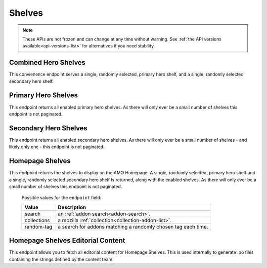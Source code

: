 =======
Shelves
=======

.. note::

    These APIs are not frozen and can change at any time without warning.
    See :ref:`the API versions available<api-versions-list>` for alternatives
    if you need stability.


---------------------
Combined Hero Shelves
---------------------

.. _hero-shelves:

This convienence endpoint serves a single, randomly selected, primary hero shelf,
and a single, randomly selected secondary hero shelf.


.. http:get:: /api/v5/hero/

    :query string lang: Activate translations in the specific language for that query. (See :ref:`translated fields <api-overview-translations>`)
    :>json object primary: A :ref:`primary hero shelf <primary-hero-shelf>`.
    :>json object secondary: A :ref:`secondary hero shelf <secondary-hero-shelf>`.


--------------------
Primary Hero Shelves
--------------------

.. _primary-hero-shelf:

This endpoint returns all enabled primary hero shelves.  As there will only ever be a
small number of shelves this endpoint is not paginated.


.. http:get:: /api/v5/hero/primary/

    :query string lang: Activate translations in the specific language for that query. (See :ref:`translated fields <api-overview-translations>`)
    :query boolean all: return all shelves - both enabled and disabled.  To be used internally to generate .po files containing the strings defined by the content team.
    :query string raw: If this parameter is present, don't localise description or fall-back to addon metadata.  To be used internally to generate .po files containing the strings defined by the content team.
    :>json array results: The array containing the results for this query.
    :>json object results[].gradient: The background colors used for the gradient.
    :>json string results[].gradient.start: The starting color name for gradient - typically top or left. The name is from the `photon color variables <https://github.com/FirefoxUX/photon-colors/blob/master/photon-colors.scss>`_.
    :>json string results[].gradient.end: The ending color name for gradient - typically bottom or right. The name is from the `photon color variables <https://github.com/FirefoxUX/photon-colors/blob/master/photon-colors.scss>`_.
    :>json string|null results[].featured_image: The image used to illustrate the item, if set.
    :>json object|null results[].description: The description for this item, if any. (See :ref:`translated fields <api-overview-translations>`.  Note: when ``lang`` is not specified, not all locales will be returned, unlike other translated fields).
    :>json object results[].addon: The :ref:`add-on <addon-detail-object>` for this item if the addon is hosted on AMO. Either this field or ``external`` will be present.  Only a subset of fields are present: ``id``, ``authors``, ``average_daily_users``, ``current_version`` (with only the ``id``, ``compatibility``, ``is_strict_compatibility_enabled`` and ``file`` fields present), ``guid``, ``icon_url``, ``name``, ``ratings``, ``previews``, ``promoted``, ``slug``, ``theme_data``, ``type``, and ``url``.
    :>json object results[].external: The :ref:`add-on <addon-detail-object>` for this item if the addon is externally hosted. Either this field or ``addon`` will be present.  Only a subset of fields are present: ``id``, ``guid``, ``homepage``, ``name`` and ``type``.


----------------------
Secondary Hero Shelves
----------------------

.. _secondary-hero-shelf:

This endpoint returns all enabled secondary hero shelves.  As there will only ever be a
small number of shelves - and likely only one - this endpoint is not paginated.


.. http:get:: /api/v5/hero/secondary/

    :query string lang: Activate translations in the specific language for that query. (See :ref:`translated fields <api-overview-translations>`)
    :query boolean all: return all shelves - both enabled and disabled.  To be used internally to generate .po files containing the strings defined by the content team.
    :>json array results: The array containing the results for this query.
    :>json object|null results[].headline: The headline for this item. (See :ref:`translated fields <api-overview-translations>`.  Note: when ``lang`` is not specified, not all locales will be returned, unlike other translated fields).
    :>json object|null results[].description: The description for this item. (See :ref:`translated fields <api-overview-translations>`.  Note: when ``lang`` is not specified, not all locales will be returned, unlike other translated fields).
    :>json object|null results[].cta: The optional call to action link and text to be displayed with the item.
    :>json string results[].cta.url: The url the call to action would link to.
    :>json string results[].cta.outgoing: (v5+ only) url wrapped with outgoing (See :ref:`Outgoing Links <api-overview-outgoing>`)
    :>json object|null results[].cta.text: The call to action text. (See :ref:`translated fields <api-overview-translations>`.  Note: when ``lang`` is not specified, not all locales will be returned, unlike other translated fields).
    :>json array results[].modules: The modules for this shelf.  Should always be 3.
    :>json string results[].modules[].icon: The icon used to illustrate the item.
    :>json object|null results[].modules[].description: The description for this item. (See :ref:`translated fields <api-overview-translations>`.  Note: when ``lang`` is not specified, not all locales will be returned, unlike other translated fields).
    :>json object|null results[].modules[].cta: The optional call to action link and text to be displayed with the item.
    :>json string results[].modules[].cta.url: The url the call to action would link to.
    :>json string results[].modules[].cta.outgoing: (v5+ only) url wrapped with outgoing (See :ref:`Outgoing Links <api-overview-outgoing>`)
    :>json object|null results[].modules[].cta.text: The call to action text. (See :ref:`translated fields <api-overview-translations>`.  Note: when ``lang`` is not specified, not all locales will be returned, unlike other translated fields).


----------------
Homepage Shelves
----------------

.. _homepage-shelves:

This endpoint returns the shelves to display on the AMO Homepage.
A single, randomly selected, primary hero shelf and a single, randomly selected secondary
hero shelf is returned, along with the enabled shelves. As there will only ever be a
small number of shelves this endpoint is not paginated.


.. http:get:: /api/v5/shelves/

    :query string lang: Activate translations in the specific language for that query. (See :ref:`translated fields <api-overview-translations>`)
    :>json array results: The array of shelves displayed on the AMO Homepage.
    :>json object|null results[].title: The title of the shelf. (See :ref:`translated fields <api-overview-translations>`.  Note: when ``lang`` is not specified, not all locales will be returned, unlike other translated fields).
    :>json string results[].url: The configured URL using the shelf's endpoint and criteria; links to the shelf's returned add-ons.
    :>json string results[].endpoint: The :ref:`endpoint type <shelf-endpoint-type>` selected for the shelf.
    :>json string results[].addon_type: The :ref:`add-on type <addon-detail-type>` selected for the shelf.
    :>json object results[].footer: The footer to be displayed with the shelf.
    :>json string results[].footer.url: The url for the footer text.
    :>json string results[].footer.outgoing: url wrapped with outgoing (See :ref:`Outgoing Links <api-overview-outgoing>`)
    :>json object|null results[].footer.text: The optional text in the footer of the shelf. (See :ref:`translated fields <api-overview-translations>`.  Note: when ``lang`` is not specified, not all locales will be returned, unlike other translated fields).
    :>json array results[].addons: An array of :ref:`add-ons <addon-detail-object>`.
    :>json object|null primary: A :ref:`primary hero shelf <primary-hero-shelf>`.
    :>json object|null secondary: A :ref:`secondary hero shelf <secondary-hero-shelf>`.

.. _shelf-endpoint-type:

    Possible values for the ``endpoint`` field:

    ==============  =============================================================
             Value  Description
    ==============  =============================================================
            search  an :ref:`addon search<addon-search>`.
       collections  a mozilla :ref:`collection<collection-addon-list>`.
        random-tag  a search for addons matching a randomly chosen tag each time.
    ==============  =============================================================


----------------------------------
Homepage Shelves Editorial Content
----------------------------------

.. _homepage-shelves-editorial:

This endpoint allows you to fetch all editorial content for Homepage Shelves.
This is used internally to generate .po files containing the strings defined by the content team.


.. http:get:: /api/v5/shelves/editorial

    :>json array results: The array of shelves displayed on the AMO Homepage.
    :>json string|null results[].title: The title of the shelf.
    :>json string|null results[].footer_text: The optional text in the footer of the shelf.
